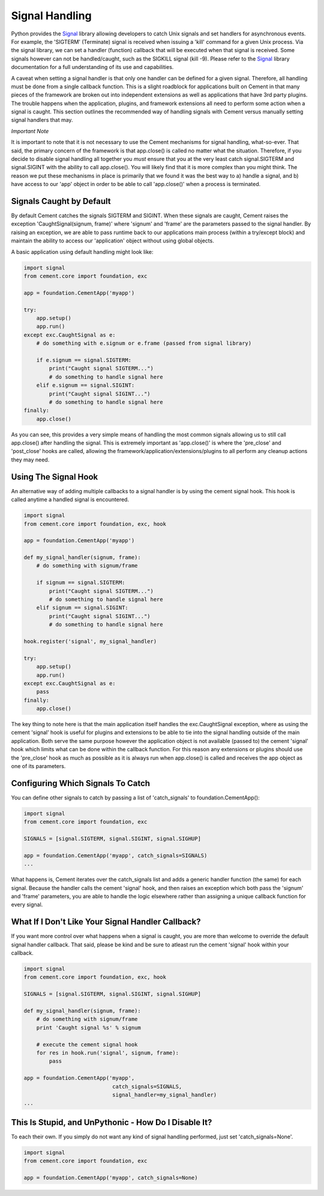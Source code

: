 Signal Handling
===============

Python provides the `Signal <http://docs.python.org/library/signal.html>`_
library allowing developers to catch Unix signals and set handlers for
asynchronous events.  For example, the 'SIGTERM' (Terminate) signal is
received when issuing a 'kill' command for a given Unix process.  Via the
signal library, we can set a handler (function) callback that will be executed
when that signal is received.  Some signals however can not be handled/caught,
such as the SIGKILL signal (kill -9).  Please refer to the
`Signal <http://docs.python.org/library/signal.html>`_ library documentation
for a full understanding of its use and capabilities.

A caveat when setting a signal handler is that only one handler can be defined
for a given signal.  Therefore, all handling must be done from a single
callback function.  This is a slight roadblock for applications built on
Cement in that many pieces of the framework are broken out into independent
extensions as well as applications that have 3rd party plugins.  The trouble
happens when the application, plugins, and framework extensions all need to
perform some action when a signal is caught.  This section outlines the
recommended way of handling signals with Cement versus manually setting signal
handlers that may.

*Important Note*

It is important to note that it is not necessary to use the Cement mechanisms
for signal handling, what-so-ever.  That said, the primary concern of the
framework is that app.close() is called no matter what the situation.
Therefore, if you decide to disable signal handling all together you *must*
ensure that you at the very least catch signal.SIGTERM and signal.SIGINT with
the ability to call app.close().  You will likely find that it is more
complex than you might think.  The reason we put these mechanisms in place is
primarily that we found it was the best way to a) handle a signal, and b) have
access to our 'app' object in order to be able to call 'app.close()' when a
process is terminated.

Signals Caught by Default
-------------------------

By default Cement catches the signals SIGTERM and SIGINT.  When these signals
are caught, Cement raises the exception 'CaughtSignal(signum, frame)'
where 'signum' and 'frame' are the parameters passed to the signal handler.
By raising an exception, we are able to pass runtime back to our applications
main process (within a try/except block) and maintain the ability to access
our 'application' object without using global objects.

A basic application using default handling might look like:

.. code-block:: python

    import signal
    from cement.core import foundation, exc

    app = foundation.CementApp('myapp')

    try:
        app.setup()
        app.run()
    except exc.CaughtSignal as e:
        # do something with e.signum or e.frame (passed from signal library)

        if e.signum == signal.SIGTERM:
            print("Caught signal SIGTERM...")
            # do something to handle signal here
        elif e.signum == signal.SIGINT:
            print("Caught signal SIGINT...")
            # do something to handle signal here
    finally:
        app.close()

As you can see, this provides a very simple means of handling the most common
signals allowing us to still call app.close() after handling the signal.  This
is extremely important as 'app.close()' is where the 'pre_close' and
'post_close' hooks are called, allowing the
framework/application/extensions/plugins to all perform any cleanup actions
they may need.

Using The Signal Hook
---------------------

An alternative way of adding multiple callbacks to a signal handler is by
using the cement signal hook.  This hook is called anytime a handled signal
is encountered.

.. code-block:: python

    import signal
    from cement.core import foundation, exc, hook

    app = foundation.CementApp('myapp')

    def my_signal_handler(signum, frame):
        # do something with signum/frame

        if signum == signal.SIGTERM:
            print("Caught signal SIGTERM...")
            # do something to handle signal here
        elif signum == signal.SIGINT:
            print("Caught signal SIGINT...")
            # do something to handle signal here

    hook.register('signal', my_signal_handler)

    try:
        app.setup()
        app.run()
    except exc.CaughtSignal as e:
        pass
    finally:
        app.close()


The key thing to note here is that the main application itself handles the
exc.CaughtSignal exception, where as using the cement 'signal' hook is
useful for plugins and extensions to be able to tie into the signal handling
outside of the main application.  Both serve the same purpose however the
application object is not available (passed to) the cement 'signal' hook which
limits what can be done within the callback function.  For this reason
any extensions or plugins should use the 'pre_close' hook as much as
possible as it is always run when app.close() is called and receives the
app object as one of its parameters.


Configuring Which Signals To Catch
----------------------------------

You can define other signals to catch by passing a list of 'catch_signals' to
foundation.CementApp():

.. code-block:: python

    import signal
    from cement.core import foundation, exc

    SIGNALS = [signal.SIGTERM, signal.SIGINT, signal.SIGHUP]

    app = foundation.CementApp('myapp', catch_signals=SIGNALS)
    ...

What happens is, Cement iterates over the catch_signals list and adds a
generic handler function (the same) for each signal.  Because the handler
calls the cement 'signal' hook, and then raises an exception which both pass the
'signum' and 'frame' parameters, you are able to handle the logic elsewhere
rather than assigning a unique callback function for every signal.

What If I Don't Like Your Signal Handler Callback?
--------------------------------------------------

If you want more control over what happens when a signal is caught, you are
more than welcome to override the default signal handler callback.  That said,
please be kind and be sure to atleast run the cement 'signal' hook within your
callback.

.. code-block:: python

    import signal
    from cement.core import foundation, exc, hook

    SIGNALS = [signal.SIGTERM, signal.SIGINT, signal.SIGHUP]

    def my_signal_handler(signum, frame):
        # do something with signum/frame
        print 'Caught signal %s' % signum

        # execute the cement signal hook
        for res in hook.run('signal', signum, frame):
            pass

    app = foundation.CementApp('myapp',
                                catch_signals=SIGNALS,
                                signal_handler=my_signal_handler)
    ...


This Is Stupid, and UnPythonic - How Do I Disable It?
-----------------------------------------------------

To each their own.  If you simply do not want any kind of signal handling
performed, just set 'catch_signals=None'.

.. code-block:: python

    import signal
    from cement.core import foundation, exc

    app = foundation.CementApp('myapp', catch_signals=None)

